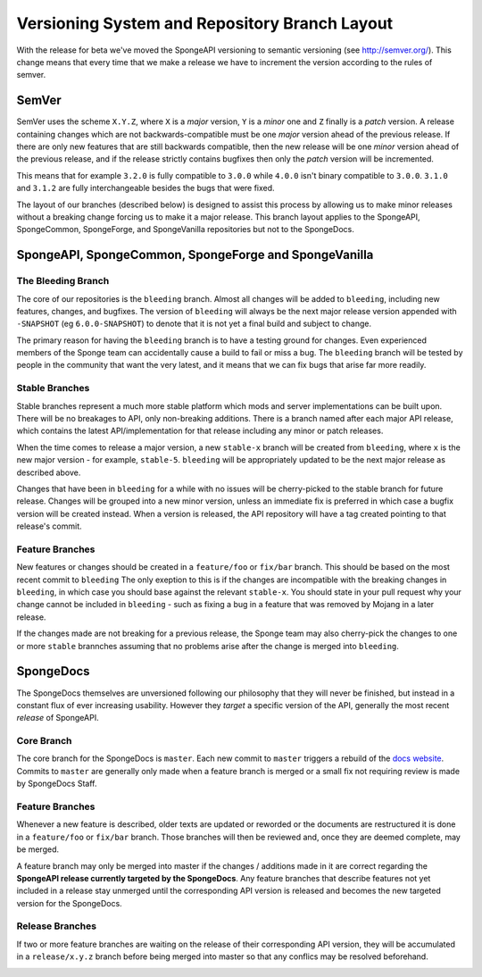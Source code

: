 ==============================================
Versioning System and Repository Branch Layout
==============================================

With the release for beta we've moved the SpongeAPI versioning to semantic versioning (see http://semver.org/).
This change means that every time that we make a release we have to increment the version according to the rules
of semver.

SemVer
======

SemVer uses the scheme ``X.Y.Z``, where ``X`` is a *major* version, ``Y`` is a *minor* one and ``Z`` finally is a
*patch* version.
A release containing changes which are not backwards-compatible must be one *major* version ahead of the previous
release. If there are only new features that are still backwards compatible, then the new release will be one *minor*
version ahead of the previous release, and if the release strictly contains bugfixes then only the *patch* version will
be incremented.

This means that for example ``3.2.0`` is fully compatible to ``3.0.0`` while ``4.0.0`` isn't binary compatible to
``3.0.0``. ``3.1.0`` and ``3.1.2`` are fully interchangeable besides the bugs that were fixed.

The layout of our branches (described below) is designed to assist this process by allowing us to make minor releases
without a breaking change forcing us to make it a major release. This branch layout applies to the SpongeAPI,
SpongeCommon, SpongeForge, and SpongeVanilla repositories but not to the SpongeDocs.

SpongeAPI, SpongeCommon, SpongeForge and SpongeVanilla
======================================================

The Bleeding Branch
~~~~~~~~~~~~~~~~~~~

The core of our repositories is the ``bleeding`` branch. Almost all changes will be added to ``bleeding``, including
new features, changes, and bugfixes. The version of ``bleeding`` will always be the next major release version
appended with ``-SNAPSHOT`` (eg ``6.0.0-SNAPSHOT``) to denote that it is not yet a final build and subject to change.

The primary reason for having the ``bleeding`` branch is to have a testing ground for changes. Even experienced
members of the Sponge team can accidentally cause a build to fail or miss a bug. The ``bleeding`` branch will be
tested by people in the community that want the very latest, and it means that we can fix bugs that arise far more
readily.

Stable Branches
~~~~~~~~~~~~~~~~

Stable branches represent a much more stable platform which mods and server implementations can be built upon. There
will be no breakages to API, only non-breaking additions. There is a branch named after each major API release, which
contains the latest API/implementation for that release including any minor or patch releases.

When the time comes to release a major version, a new ``stable-x`` branch will be created from ``bleeding``, where
``x`` is the new major version - for example, ``stable-5``. ``bleeding`` will be appropriately updated to be the next
major release as described above.

Changes that have been in ``bleeding`` for a while with no issues will be cherry-picked to the stable branch for
future release. Changes will be grouped into a new minor version, unless an immediate fix is preferred in which case a
bugfix version will be created instead. When a version is released, the API repository will have a tag created
pointing to that release's commit.

Feature Branches
~~~~~~~~~~~~~~~~

New features or changes should be created in a ``feature/foo`` or ``fix/bar`` branch. This should be based on the most
recent commit to ``bleeding`` The only exeption to this is if the changes are incompatible with the breaking changes
in ``bleeding``, in which case you should base against the relevant ``stable-x``. You should state in your pull
request why your change cannot be included in ``bleeding`` - such as fixing a bug in a feature that was removed by
Mojang in a later release.

If the changes made are not breaking for a previous release, the Sponge team may also cherry-pick the changes to one
or more ``stable`` brannches assuming that no problems arise after the change is merged into ``bleeding``.

SpongeDocs
==========

The SpongeDocs themselves are unversioned following our philosophy that they will never be finished, but instead in a
constant flux of ever increasing usability. However they *target* a specific version of the API, generally the most
recent *release* of SpongeAPI.

Core Branch
~~~~~~~~~~~

The core branch for the SpongeDocs is ``master``. Each new commit to ``master`` triggers a rebuild of the `docs website
<https://docs.spongepowered.org/>`_. Commits to ``master`` are generally only made when a feature branch is merged or
a small fix not requiring review is made by SpongeDocs Staff.

Feature Branches
~~~~~~~~~~~~~~~~

Whenever a new feature is described, older texts are updated or reworded or the documents are restructured it is done
in a ``feature/foo`` or ``fix/bar`` branch. Those branches will then be reviewed and, once they are deemed complete,
may be merged.

A feature branch may only be merged into master if the changes / additions made in it are correct regarding the
**SpongeAPI release currently targeted by the SpongeDocs**. Any feature branches that describe features not yet
included in a release stay unmerged until the corresponding API version is released and becomes the new targeted
version for the SpongeDocs.

.. image:: /images/contributing/versioning-release-branch.svg
    :alt: release branch example

Release Branches
~~~~~~~~~~~~~~~~

If two or more feature branches are waiting on the release of their corresponding API version, they will be accumulated
in a ``release/x.y.z`` branch before being merged into master so that any conflics may be resolved beforehand.

.. image:: /images/contributing/versioning-future-release-branch.svg
    :alt: future release branch example
